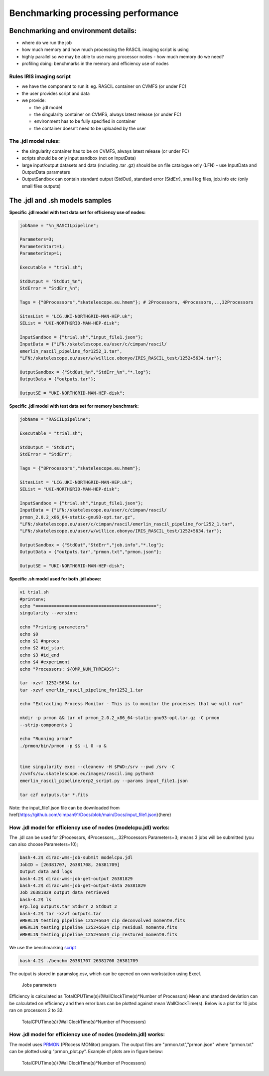 ====================================
Benchmarking processing performance
====================================

Benchmarking and environment details:
======================================

-  where do we run the job

-  how much memory and how much processing the RASCIL imaging script is
   using

-  highly parallel so we may be able to use many processor nodes - how
   much memory do we need?

-  profiling doing: benchmarks in the memory and efficiency use of nodes

Rules IRIS imaging script
-------------------------

-  we have the component to run it: eg. RASCIL container on CVMFS (or under FC)

-  the user provides script and data

-  we provide:

   -  the .jdl model

   -  the singularity container on CVMFS, always latest release (or under FC) 

   -  environment has to be fully specified in container

   -  the container doesn’t need to be uploaded by the user

The .jdl model rules:
---------------------

-  the singularity container has to be on CVMFS, always latest release (or under FC) 

-  scripts should be only input sandbox (not on InputData)

-  large input/output datasets and data (including .tar .gz) should be
   on file catalogue only (LFN) - use InputData and OutputData
   parameters

-  OutputSandbox can contain standard output (StdOut), standard error
   (StdErr), small log files, job.info etc (only small files outputs)

The .jdl and .sh models samples
===============================

**Specific .jdl model with test data set for efficiency use of nodes:**

.. code:: python

   jobName = "%n_RASCILpipeline";

   Parameters=3;
   ParameterStart=1;
   ParameterStep=1;

   Executable = "trial.sh";

   StdOutput = "StdOut_%n";
   StdError = "StdErr_%n";

   Tags = {"8Processors","skatelescope.eu.hmem"}; # 2Processors, 4Processors,..,32Processors

   SitesList = "LCG.UKI-NORTHGRID-MAN-HEP.uk";
   SEList = "UKI-NORTHGRID-MAN-HEP-disk";

   InputSandbox = {"trial.sh","input_file1.json"};
   InputData = {"LFN:/skatelescope.eu/user/c/cimpan/rascil/
   emerlin_rascil_pipeline_for1252_1.tar",
   "LFN:/skatelescope.eu/user/w/willice.obonyo/IRIS_RASCIL_test/1252+5634.tar"};

   OutputSandbox = {"StdOut_%n","StdErr_%n","*.log"};
   OutputData = {"outputs.tar"};

   OutputSE = "UKI-NORTHGRID-MAN-HEP-disk";

**Specific .jdl model with test data set for memory benchmark:**

.. code:: python

   jobName = "RASCILpipeline";

   Executable = "trial.sh";

   StdOutput = "StdOut";
   StdError = "StdErr";

   Tags = {"8Processors","skatelescope.eu.hmem"};

   SitesList = "LCG.UKI-NORTHGRID-MAN-HEP.uk";
   SEList = "UKI-NORTHGRID-MAN-HEP-disk";

   InputSandbox = {"trial.sh","input_file1.json"};
   InputData = {"LFN:/skatelescope.eu/user/c/cimpan/rascil/
   prmon_2.0.2_x86_64-static-gnu93-opt.tar.gz",
   "LFN:/skatelescope.eu/user/c/cimpan/rascil/emerlin_rascil_pipeline_for1252_1.tar",
   "LFN:/skatelescope.eu/user/w/willice.obonyo/IRIS_RASCIL_test/1252+5634.tar"};

   OutputSandbox = {"StdOut","StdErr","job.info","*.log"};
   OutputData = {"outputs.tar","prmon.txt","prmon.json"};

   OutputSE = "UKI-NORTHGRID-MAN-HEP-disk";

**Specific .sh model used for both .jdl above:**

.. code:: python

   vi trial.sh
   #printenv;
   echo "==============================================";
   singularity --version;

   echo "Printing parameters"
   echo $0
   echo $1 #nprocs
   echo $2 #id_start
   echo $3 #id_end
   echo $4 #experiment
   echo "Processors: ${OMP_NUM_THREADS}";

   tar -xzvf 1252+5634.tar
   tar -xzvf emerlin_rascil_pipeline_for1252_1.tar

   echo "Extracting Process Monitor - This is to monitor the processes that we will run"

   mkdir -p prmon && tar xf prmon_2.0.2_x86_64-static-gnu93-opt.tar.gz -C prmon
   --strip-components 1

   echo "Running prmon"
   ./prmon/bin/prmon -p $$ -i 0 -u &


   time singularity exec --cleanenv -H $PWD:/srv --pwd /srv -C
   /cvmfs/sw.skatelescope.eu/images/rascil.img python3
   emerlin_rascil_pipeline/erp2_script.py --params input_file1.json

   tar czf outputs.tar *.fits
   

Note: the input_file1.json file can be downloaded from \href{https://github.com/cimpan91/Docs/blob/main/Docs/input_file1.json}{here}

How .jdl model for efficiency use of nodes (modelcpu.jdl) works:
----------------------------------------------------------------

The .jdl can be used for 2Processors, 4Processors,..,32Processors
Parameters=3; means 3 jobs will be submitted (you can also choose
Parameters=10);

.. code:: python

   bash-4.2$ dirac-wms-job-submit modelcpu.jdl
   JobID = [26381707, 26381708, 26381709]
   Output data and logs
   bash-4.2$ dirac-wms-job-get-output 26381829
   bash-4.2$ dirac-wms-job-get-output-data 26381829
   Job 26381829 output data retrieved
   bash-4.2$ ls
   erp.log outputs.tar StdErr_2 StdOut_2
   bash-4.2$ tar -xzvf outputs.tar
   eMERLIN_testing_pipeline_1252+5634_cip_deconvolved_moment0.fits
   eMERLIN_testing_pipeline_1252+5634_cip_residual_moment0.fits
   eMERLIN_testing_pipeline_1252+5634_cip_restored_moment0.fits



We use the benchmarking `script <https://github.com/cimpan91/Docs/blob/main/Docs/benchm>`__

.. code:: python

   bash-4.2$ ./benchm 26381707 26381708 26381709

The output is stored in paramslog.csv, which can be opened on own workstation using Excel.

.. figure:: table.png
   :alt: Jobs parameters
   :name: fig:param

   Jobs parameters

Efficiency is calculated as TotalCPUTime(s)/(WallClockTime(s)*Number of
Processors) Mean and standard deviation can be calculated on efficiency
and then error bars can be plotted against mean WallClockTime(s). Below
is a plot for 10 jobs ran on processors 2 to 32.

.. figure:: 1252meaneff.png
   :alt: TotalCPUTime(s)/(WallClockTime(s)*Number of Processors)
   :name: fig:meaneff

   TotalCPUTime(s)/(WallClockTime(s)*Number of Processors)

How .jdl model for efficiency use of nodes (modelm.jdl) works:
--------------------------------------------------------------

The model uses `PRMON  <https://github.com/HSF/prmon/blob/main/README.md>`__ (PRocess MONitor) program. The output files are "prmon.txt","prmon.json" where "prmon.txt" can be plotted using “prmon_plot.py”. Example of plots are in figure below:

.. figure:: pr1252.png
   :alt: TotalCPUTime(s)/(WallClockTime(s)*Number of Processors)
   :name: fig:pr1252

   TotalCPUTime(s)/(WallClockTime(s)*Number of Processors)
   

